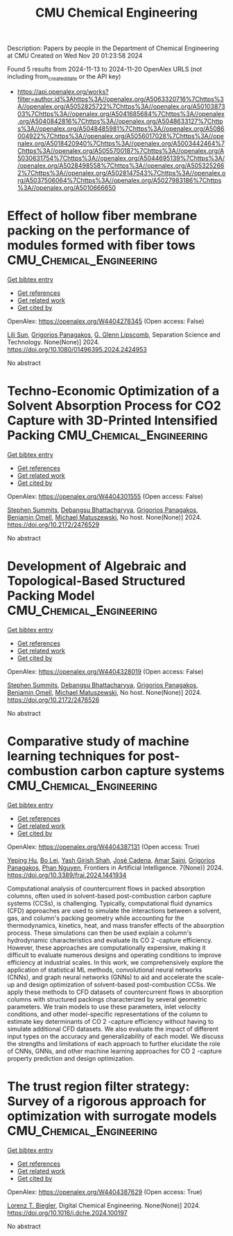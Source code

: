 #+TITLE: CMU Chemical Engineering
Description: Papers by people in the Department of Chemical Engineering at CMU
Created on Wed Nov 20 01:23:58 2024

Found 5 results from 2024-11-13 to 2024-11-20
OpenAlex URLS (not including from_created_date or the API key)
- [[https://api.openalex.org/works?filter=author.id%3Ahttps%3A//openalex.org/A5063320716%7Chttps%3A//openalex.org/A5052825722%7Chttps%3A//openalex.org/A5010387303%7Chttps%3A//openalex.org/A5041685684%7Chttps%3A//openalex.org/A5040842816%7Chttps%3A//openalex.org/A5048633127%7Chttps%3A//openalex.org/A5048485981%7Chttps%3A//openalex.org/A5086004922%7Chttps%3A//openalex.org/A5056017028%7Chttps%3A//openalex.org/A5018420940%7Chttps%3A//openalex.org/A5003442464%7Chttps%3A//openalex.org/A5055700187%7Chttps%3A//openalex.org/A5030631754%7Chttps%3A//openalex.org/A5044695139%7Chttps%3A//openalex.org/A5028498558%7Chttps%3A//openalex.org/A5053252662%7Chttps%3A//openalex.org/A5028147543%7Chttps%3A//openalex.org/A5037506064%7Chttps%3A//openalex.org/A5027983186%7Chttps%3A//openalex.org/A5010666650]]

* Effect of hollow fiber membrane packing on the performance of modules formed with fiber tows  :CMU_Chemical_Engineering:
:PROPERTIES:
:UUID: https://openalex.org/W4404278345
:TOPICS: Membrane Gas Separation Technology, Graphene: Properties, Synthesis, and Applications, End-to-End Congestion Control in Networks
:PUBLICATION_DATE: 2024-11-12
:END:    
    
[[elisp:(doi-add-bibtex-entry "https://doi.org/10.1080/01496395.2024.2424953")][Get bibtex entry]] 

- [[elisp:(progn (xref--push-markers (current-buffer) (point)) (oa--referenced-works "https://openalex.org/W4404278345"))][Get references]]
- [[elisp:(progn (xref--push-markers (current-buffer) (point)) (oa--related-works "https://openalex.org/W4404278345"))][Get related work]]
- [[elisp:(progn (xref--push-markers (current-buffer) (point)) (oa--cited-by-works "https://openalex.org/W4404278345"))][Get cited by]]

OpenAlex: https://openalex.org/W4404278345 (Open access: False)
    
[[https://openalex.org/A5034596712][Lili Sun]], [[https://openalex.org/A5028498558][Grigorios Panagakos]], [[https://openalex.org/A5063620462][G. Glenn Lipscomb]], Separation Science and Technology. None(None)] 2024. https://doi.org/10.1080/01496395.2024.2424953 
     
No abstract    

    

* Techno-Economic Optimization of a Solvent Absorption Process for CO2 Capture with 3D-Printed Intensified Packing  :CMU_Chemical_Engineering:
:PROPERTIES:
:UUID: https://openalex.org/W4404301555
:TOPICS: State-of-the-Art in Process Optimization under Uncertainty, Carbon Dioxide Capture and Storage Technologies, Supercritical Fluid Extraction and Processing
:PUBLICATION_DATE: 2024-10-29
:END:    
    
[[elisp:(doi-add-bibtex-entry "https://doi.org/10.2172/2476529")][Get bibtex entry]] 

- [[elisp:(progn (xref--push-markers (current-buffer) (point)) (oa--referenced-works "https://openalex.org/W4404301555"))][Get references]]
- [[elisp:(progn (xref--push-markers (current-buffer) (point)) (oa--related-works "https://openalex.org/W4404301555"))][Get related work]]
- [[elisp:(progn (xref--push-markers (current-buffer) (point)) (oa--cited-by-works "https://openalex.org/W4404301555"))][Get cited by]]

OpenAlex: https://openalex.org/W4404301555 (Open access: False)
    
[[https://openalex.org/A5094303016][Stephen Summits]], [[https://openalex.org/A5037148093][Debangsu Bhattacharyya]], [[https://openalex.org/A5028498558][Grigorios Panagakos]], [[https://openalex.org/A5000874144][Benjamin Omell]], [[https://openalex.org/A5054503694][Michael Matuszewski]], No host. None(None)] 2024. https://doi.org/10.2172/2476529 
     
No abstract    

    

* Development of Algebraic and Topological-Based Structured Packing Model  :CMU_Chemical_Engineering:
:PROPERTIES:
:UUID: https://openalex.org/W4404328019
:TOPICS: Optimization of Cutting and Packing Problems, Design and Control of Warehouse Operations
:PUBLICATION_DATE: 2024-10-29
:END:    
    
[[elisp:(doi-add-bibtex-entry "https://doi.org/10.2172/2476526")][Get bibtex entry]] 

- [[elisp:(progn (xref--push-markers (current-buffer) (point)) (oa--referenced-works "https://openalex.org/W4404328019"))][Get references]]
- [[elisp:(progn (xref--push-markers (current-buffer) (point)) (oa--related-works "https://openalex.org/W4404328019"))][Get related work]]
- [[elisp:(progn (xref--push-markers (current-buffer) (point)) (oa--cited-by-works "https://openalex.org/W4404328019"))][Get cited by]]

OpenAlex: https://openalex.org/W4404328019 (Open access: False)
    
[[https://openalex.org/A5094303016][Stephen Summits]], [[https://openalex.org/A5037148093][Debangsu Bhattacharyya]], [[https://openalex.org/A5028498558][Grigorios Panagakos]], [[https://openalex.org/A5000874144][Benjamin Omell]], [[https://openalex.org/A5054503694][Michael Matuszewski]], No host. None(None)] 2024. https://doi.org/10.2172/2476526 
     
No abstract    

    

* Comparative study of machine learning techniques for post-combustion carbon capture systems  :CMU_Chemical_Engineering:
:PROPERTIES:
:UUID: https://openalex.org/W4404387131
:TOPICS: Carbon Dioxide Capture and Storage Technologies, Petroleum Chemistry and Analysis, State-of-the-Art in Process Optimization under Uncertainty
:PUBLICATION_DATE: 2024-11-14
:END:    
    
[[elisp:(doi-add-bibtex-entry "https://doi.org/10.3389/frai.2024.1441934")][Get bibtex entry]] 

- [[elisp:(progn (xref--push-markers (current-buffer) (point)) (oa--referenced-works "https://openalex.org/W4404387131"))][Get references]]
- [[elisp:(progn (xref--push-markers (current-buffer) (point)) (oa--related-works "https://openalex.org/W4404387131"))][Get related work]]
- [[elisp:(progn (xref--push-markers (current-buffer) (point)) (oa--cited-by-works "https://openalex.org/W4404387131"))][Get cited by]]

OpenAlex: https://openalex.org/W4404387131 (Open access: True)
    
[[https://openalex.org/A5072326337][Yeping Hu]], [[https://openalex.org/A5037489231][Bo Lei]], [[https://openalex.org/A5038961197][Yash Girish Shah]], [[https://openalex.org/A5035116027][José Cadena]], [[https://openalex.org/A5091468069][Amar Saini]], [[https://openalex.org/A5028498558][Grigorios Panagakos]], [[https://openalex.org/A5051284194][Phan Nguyen]], Frontiers in Artificial Intelligence. 7(None)] 2024. https://doi.org/10.3389/frai.2024.1441934 
     
Computational analysis of countercurrent flows in packed absorption columns, often used in solvent-based post-combustion carbon capture systems (CCSs), is challenging. Typically, computational fluid dynamics (CFD) approaches are used to simulate the interactions between a solvent, gas, and column's packing geometry while accounting for the thermodynamics, kinetics, heat, and mass transfer effects of the absorption process. These simulations can then be used explain a column's hydrodynamic characteristics and evaluate its CO 2 -capture efficiency. However, these approaches are computationally expensive, making it difficult to evaluate numerous designs and operating conditions to improve efficiency at industrial scales. In this work, we comprehensively explore the application of statistical ML methods, convolutional neural networks (CNNs), and graph neural networks (GNNs) to aid and accelerate the scale-up and design optimization of solvent-based post-combustion CCSs. We apply these methods to CFD datasets of countercurrent flows in absorption columns with structured packings characterized by several geometric parameters. We train models to use these parameters, inlet velocity conditions, and other model-specific representations of the column to estimate key determinants of CO 2 -capture efficiency without having to simulate additional CFD datasets. We also evaluate the impact of different input types on the accuracy and generalizability of each model. We discuss the strengths and limitations of each approach to further elucidate the role of CNNs, GNNs, and other machine learning approaches for CO 2 -capture property prediction and design optimization.    

    

* The trust region filter strategy: Survey of a rigorous approach for optimization with surrogate models  :CMU_Chemical_Engineering:
:PROPERTIES:
:UUID: https://openalex.org/W4404387629
:TOPICS: State-of-the-Art in Process Optimization under Uncertainty, Model Predictive Control in Industrial Processes, Multiobjective Optimization in Evolutionary Algorithms
:PUBLICATION_DATE: 2024-11-01
:END:    
    
[[elisp:(doi-add-bibtex-entry "https://doi.org/10.1016/j.dche.2024.100197")][Get bibtex entry]] 

- [[elisp:(progn (xref--push-markers (current-buffer) (point)) (oa--referenced-works "https://openalex.org/W4404387629"))][Get references]]
- [[elisp:(progn (xref--push-markers (current-buffer) (point)) (oa--related-works "https://openalex.org/W4404387629"))][Get related work]]
- [[elisp:(progn (xref--push-markers (current-buffer) (point)) (oa--cited-by-works "https://openalex.org/W4404387629"))][Get cited by]]

OpenAlex: https://openalex.org/W4404387629 (Open access: True)
    
[[https://openalex.org/A5052825722][Lorenz T. Biegler]], Digital Chemical Engineering. None(None)] 2024. https://doi.org/10.1016/j.dche.2024.100197 
     
No abstract    

    
